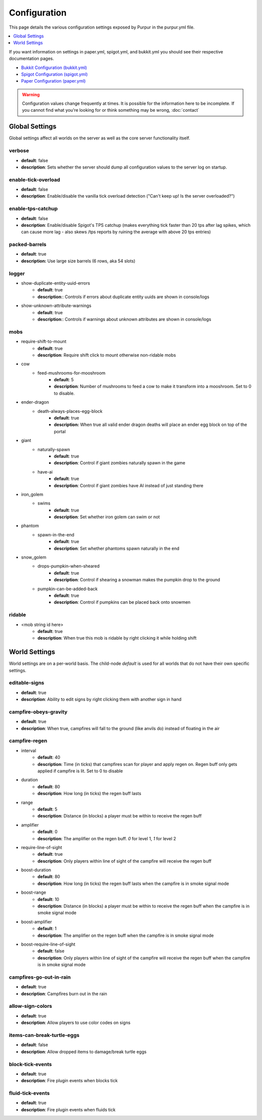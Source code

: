 =============
Configuration
=============

This page details the various configuration settings exposed by Purpur in the purpur.yml file.

.. contents::
   :depth: 1
   :local:

If you want information on settings in paper.yml, spigot.yml, and bukkit.yml you should see
their respective documentation pages.

* `Bukkit Configuration (bukkit.yml) <https://bukkit.gamepedia.com/Bukkit.yml>`_

* `Spigot Configuration (spigot.yml) <https://www.spigotmc.org/wiki/spigot-configuration/>`_

* `Paper Configuration (paper.yml) <https://paper.readthedocs.io/en/stable/server/configuration.html>`_

.. warning::
    Configuration values change frequently at times. It is possible for the
    information here to be incomplete. If you cannot find what you're looking for
    or think something may be wrong, :doc:`contact`

Global Settings
===============

Global settings affect all worlds on the server as well as the core server
functionality itself.

verbose
~~~~~~~
* **default**: false
* **description**: Sets whether the server should dump all configuration values to the server log on startup.

enable-tick-overload
~~~~~~~~~~~~~~~~~~~~
* **default**: false
* **description**: Enable/disable the vanilla tick overload detection ("Can't keep up! Is the server overloaded?")

enable-tps-catchup
~~~~~~~~~~~~~~~~~~
* **default**: false
* **description**: Enable/disable Spigot's TPS catchup (makes everything tick faster than 20 tps after lag spikes, which can cause more lag - also skews /tps reports by ruining the average with above 20 tps entries)

packed-barrels
~~~~~~~~~~~~~~
* **default**: true
* **description:** Use large size barrels (6 rows, aka 54 slots)

logger
~~~~~~
* show-duplicate-entity-uuid-errors
    - **default**: true
    - **description**:: Controls if errors about duplicate entity uuids are shown in console/logs

* show-unknown-attribute-warnings
    - **default**: true
    - **description**:: Controls if warnings about unknown attributes are shown in console/logs

mobs
~~~~
* require-shift-to-mount
    - **default**: true
    - **description**: Require shift click to mount otherwise non-ridable mobs

* cow
    * feed-mushrooms-for-mooshroom
        - **default**: 5
        - **description**: Number of mushrooms to feed a cow to make it transform into a mooshroom. Set to 0 to disable.

* ender-dragon
    * death-always-places-egg-block
        - **default**: true
        - **description:** When true all valid ender dragon deaths will place an ender egg block on top of the portal

* giant
    * naturally-spawn
        - **default**: true
        - **description**: Control if giant zombies naturally spawn in the game

    * have-ai
        - **default**: true
        - **description**: Control if giant zombies have AI instead of just standing there

* iron_golem
    * swims
        - **default**: true
        - **description**: Set whether iron golem can swim or not

* phantom
    * spawn-in-the-end
        - **default**: true
        - **description**: Set whether phantoms spawn naturally in the end

* snow_golem
    * drops-pumpkin-when-sheared
        - **default**: true
        - **description**: Control if shearing a snowman makes the pumpkin drop to the ground

    * pumpkin-can-be-added-back
        - **default**: true
        - **description**: Control if pumpkins can be placed back onto snowmen

ridable
~~~~~~~
* <mob string id here>
    - **default**: true
    - **description**: When true this mob is ridable by right clicking it while holding shift

World Settings
==============

World settings are on a per-world basis. The child-node `default` is used for all worlds that do not have their own specific settings.

editable-signs
~~~~~~~~~~~~~~
* **default**: true
* **description**: Ability to edit signs by right clicking them with another sign in hand

campfire-obeys-gravity
~~~~~~~~~~~~~~~~~~~~~~
* **default**: true
* **description**: When true, campfires will fall to the ground (like anvils do) instead of floating in the air

campfire-regen
~~~~~~~~~~~~~~
* interval
    - **default**: 40
    - **description**: Time (in ticks) that campfires scan for player and apply regen on. Regen buff only gets applied if campfire is lit. Set to 0 to disable

* duration
    - **default**: 80
    - **description**: How long (in ticks) the regen buff lasts

* range
    - **default**: 5
    - **description**: Distance (in blocks) a player must be within to receive the regen buff

* amplifier
    - **default**: 0
    - **description**: The amplifier on the regen buff. `0` for level 1, `1` for level 2

* require-line-of-sight
    - **default**: true
    - **description**: Only players within line of sight of the campfire will receive the regen buff

* boost-duration
    - **default**: 80
    - **description**: How long (in ticks) the regen buff lasts when the campfire is in smoke signal mode

* boost-range
    - **default**: 10
    - **description**: Distance (in blocks) a player must be within to receive the regen buff when the campfire is in smoke signal mode

* boost-amplifier
    - **default**: 1
    - **description**: The amplifier on the regen buff when the campfire is in smoke signal mode

* boost-require-line-of-sight
    - **default**: false
    - **description**: Only players within line of sight of the campfire will receive the regen buff when the campfire is in smoke signal mode

campfires-go-out-in-rain
~~~~~~~~~~~~~~~~~~~~~~~~
* **default**: true
* **description**: Campfires burn out in the rain

allow-sign-colors
~~~~~~~~~~~~~~~~~
* **default**: true
* **description**: Allow players to use color codes on signs

items-can-break-turtle-eggs
~~~~~~~~~~~~~~~~~~~~~~~~~~~
* **default**: false
* **description**: Allow dropped items to damage/break turtle eggs

block-tick-events
~~~~~~~~~~~~~~~~~
* **default**: true
* **description**: Fire plugin events when blocks tick

fluid-tick-events
~~~~~~~~~~~~~~~~~
* **default**: true
* **description**: Fire plugin events when fluids tick
